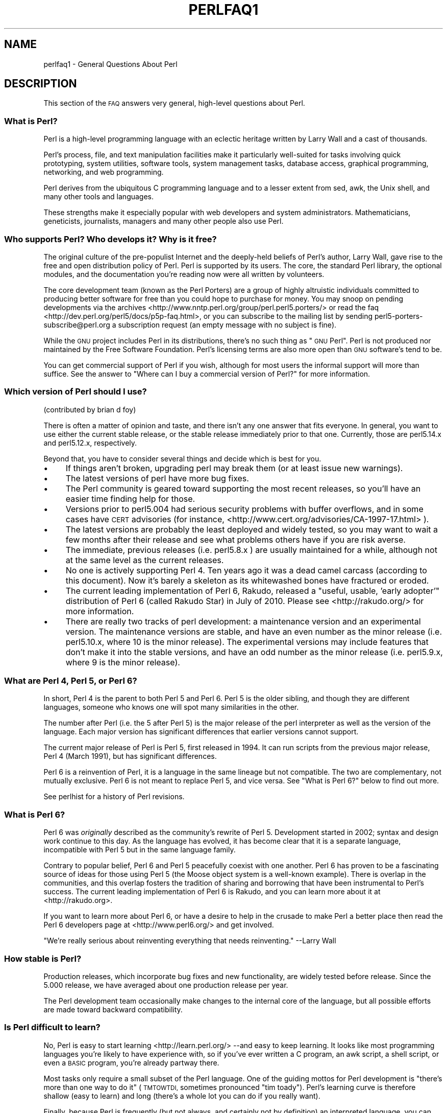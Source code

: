 .\" Automatically generated by Pod::Man 2.27 (Pod::Simple 3.28)
.\"
.\" Standard preamble:
.\" ========================================================================
.de Sp \" Vertical space (when we can't use .PP)
.if t .sp .5v
.if n .sp
..
.de Vb \" Begin verbatim text
.ft CW
.nf
.ne \\$1
..
.de Ve \" End verbatim text
.ft R
.fi
..
.\" Set up some character translations and predefined strings.  \*(-- will
.\" give an unbreakable dash, \*(PI will give pi, \*(L" will give a left
.\" double quote, and \*(R" will give a right double quote.  \*(C+ will
.\" give a nicer C++.  Capital omega is used to do unbreakable dashes and
.\" therefore won't be available.  \*(C` and \*(C' expand to `' in nroff,
.\" nothing in troff, for use with C<>.
.tr \(*W-
.ds C+ C\v'-.1v'\h'-1p'\s-2+\h'-1p'+\s0\v'.1v'\h'-1p'
.ie n \{\
.    ds -- \(*W-
.    ds PI pi
.    if (\n(.H=4u)&(1m=24u) .ds -- \(*W\h'-12u'\(*W\h'-12u'-\" diablo 10 pitch
.    if (\n(.H=4u)&(1m=20u) .ds -- \(*W\h'-12u'\(*W\h'-8u'-\"  diablo 12 pitch
.    ds L" ""
.    ds R" ""
.    ds C` ""
.    ds C' ""
'br\}
.el\{\
.    ds -- \|\(em\|
.    ds PI \(*p
.    ds L" ``
.    ds R" ''
.    ds C`
.    ds C'
'br\}
.\"
.\" Escape single quotes in literal strings from groff's Unicode transform.
.ie \n(.g .ds Aq \(aq
.el       .ds Aq '
.\"
.\" If the F register is turned on, we'll generate index entries on stderr for
.\" titles (.TH), headers (.SH), subsections (.SS), items (.Ip), and index
.\" entries marked with X<> in POD.  Of course, you'll have to process the
.\" output yourself in some meaningful fashion.
.\"
.\" Avoid warning from groff about undefined register 'F'.
.de IX
..
.nr rF 0
.if \n(.g .if rF .nr rF 1
.if (\n(rF:(\n(.g==0)) \{
.    if \nF \{
.        de IX
.        tm Index:\\$1\t\\n%\t"\\$2"
..
.        if !\nF==2 \{
.            nr % 0
.            nr F 2
.        \}
.    \}
.\}
.rr rF
.\"
.\" Accent mark definitions (@(#)ms.acc 1.5 88/02/08 SMI; from UCB 4.2).
.\" Fear.  Run.  Save yourself.  No user-serviceable parts.
.    \" fudge factors for nroff and troff
.if n \{\
.    ds #H 0
.    ds #V .8m
.    ds #F .3m
.    ds #[ \f1
.    ds #] \fP
.\}
.if t \{\
.    ds #H ((1u-(\\\\n(.fu%2u))*.13m)
.    ds #V .6m
.    ds #F 0
.    ds #[ \&
.    ds #] \&
.\}
.    \" simple accents for nroff and troff
.if n \{\
.    ds ' \&
.    ds ` \&
.    ds ^ \&
.    ds , \&
.    ds ~ ~
.    ds /
.\}
.if t \{\
.    ds ' \\k:\h'-(\\n(.wu*8/10-\*(#H)'\'\h"|\\n:u"
.    ds ` \\k:\h'-(\\n(.wu*8/10-\*(#H)'\`\h'|\\n:u'
.    ds ^ \\k:\h'-(\\n(.wu*10/11-\*(#H)'^\h'|\\n:u'
.    ds , \\k:\h'-(\\n(.wu*8/10)',\h'|\\n:u'
.    ds ~ \\k:\h'-(\\n(.wu-\*(#H-.1m)'~\h'|\\n:u'
.    ds / \\k:\h'-(\\n(.wu*8/10-\*(#H)'\z\(sl\h'|\\n:u'
.\}
.    \" troff and (daisy-wheel) nroff accents
.ds : \\k:\h'-(\\n(.wu*8/10-\*(#H+.1m+\*(#F)'\v'-\*(#V'\z.\h'.2m+\*(#F'.\h'|\\n:u'\v'\*(#V'
.ds 8 \h'\*(#H'\(*b\h'-\*(#H'
.ds o \\k:\h'-(\\n(.wu+\w'\(de'u-\*(#H)/2u'\v'-.3n'\*(#[\z\(de\v'.3n'\h'|\\n:u'\*(#]
.ds d- \h'\*(#H'\(pd\h'-\w'~'u'\v'-.25m'\f2\(hy\fP\v'.25m'\h'-\*(#H'
.ds D- D\\k:\h'-\w'D'u'\v'-.11m'\z\(hy\v'.11m'\h'|\\n:u'
.ds th \*(#[\v'.3m'\s+1I\s-1\v'-.3m'\h'-(\w'I'u*2/3)'\s-1o\s+1\*(#]
.ds Th \*(#[\s+2I\s-2\h'-\w'I'u*3/5'\v'-.3m'o\v'.3m'\*(#]
.ds ae a\h'-(\w'a'u*4/10)'e
.ds Ae A\h'-(\w'A'u*4/10)'E
.    \" corrections for vroff
.if v .ds ~ \\k:\h'-(\\n(.wu*9/10-\*(#H)'\s-2\u~\d\s+2\h'|\\n:u'
.if v .ds ^ \\k:\h'-(\\n(.wu*10/11-\*(#H)'\v'-.4m'^\v'.4m'\h'|\\n:u'
.    \" for low resolution devices (crt and lpr)
.if \n(.H>23 .if \n(.V>19 \
\{\
.    ds : e
.    ds 8 ss
.    ds o a
.    ds d- d\h'-1'\(ga
.    ds D- D\h'-1'\(hy
.    ds th \o'bp'
.    ds Th \o'LP'
.    ds ae ae
.    ds Ae AE
.\}
.rm #[ #] #H #V #F C
.\" ========================================================================
.\"
.IX Title "PERLFAQ1 1"
.TH PERLFAQ1 1 "2012-02-19" "perl v5.18.1" "Perl Programmers Reference Guide"
.\" For nroff, turn off justification.  Always turn off hyphenation; it makes
.\" way too many mistakes in technical documents.
.if n .ad l
.nh
.SH "NAME"
perlfaq1 \- General Questions About Perl
.SH "DESCRIPTION"
.IX Header "DESCRIPTION"
This section of the \s-1FAQ\s0 answers very general, high-level questions
about Perl.
.SS "What is Perl?"
.IX Subsection "What is Perl?"
Perl is a high-level programming language with an eclectic heritage
written by Larry Wall and a cast of thousands.
.PP
Perl's process, file, and text manipulation facilities make it
particularly well-suited for tasks involving quick prototyping, system
utilities, software tools, system management tasks, database access,
graphical programming, networking, and web programming.
.PP
Perl derives from the ubiquitous C programming language and to a
lesser extent from sed, awk, the Unix shell, and many other tools
and languages.
.PP
These strengths make it especially popular with web developers
and system administrators. Mathematicians, geneticists, journalists,
managers and many other people also use Perl.
.SS "Who supports Perl? Who develops it? Why is it free?"
.IX Subsection "Who supports Perl? Who develops it? Why is it free?"
The original culture of the pre-populist Internet and the deeply-held
beliefs of Perl's author, Larry Wall, gave rise to the free and open
distribution policy of Perl. Perl is supported by its users. The
core, the standard Perl library, the optional modules, and the
documentation you're reading now were all written by volunteers.
.PP
The core development team (known as the Perl Porters)
are a group of highly altruistic individuals committed to
producing better software for free than you could hope to purchase for
money. You may snoop on pending developments via the
archives <http://www.nntp.perl.org/group/perl.perl5.porters/>
or read the faq <http://dev.perl.org/perl5/docs/p5p-faq.html>,
or you can subscribe to the mailing list by sending
perl5\-porters\-subscribe@perl.org a subscription request
(an empty message with no subject is fine).
.PP
While the \s-1GNU\s0 project includes Perl in its distributions, there's no
such thing as \*(L"\s-1GNU\s0 Perl\*(R". Perl is not produced nor maintained by the
Free Software Foundation. Perl's licensing terms are also more open
than \s-1GNU\s0 software's tend to be.
.PP
You can get commercial support of Perl if you wish, although for most
users the informal support will more than suffice. See the answer to
\&\*(L"Where can I buy a commercial version of Perl?\*(R" for more information.
.SS "Which version of Perl should I use?"
.IX Subsection "Which version of Perl should I use?"
(contributed by brian d foy)
.PP
There is often a matter of opinion and taste, and there isn't any one
answer that fits everyone. In general, you want to use either the current
stable release, or the stable release immediately prior to that one.
Currently, those are perl5.14.x and perl5.12.x, respectively.
.PP
Beyond that, you have to consider several things and decide which is best
for you.
.IP "\(bu" 4
If things aren't broken, upgrading perl may break them (or at least issue
new warnings).
.IP "\(bu" 4
The latest versions of perl have more bug fixes.
.IP "\(bu" 4
The Perl community is geared toward supporting the most recent releases,
so you'll have an easier time finding help for those.
.IP "\(bu" 4
Versions prior to perl5.004 had serious security problems with buffer
overflows, and in some cases have \s-1CERT\s0 advisories (for instance,
<http://www.cert.org/advisories/CA\-1997\-17.html> ).
.IP "\(bu" 4
The latest versions are probably the least deployed and widely tested, so
you may want to wait a few months after their release and see what
problems others have if you are risk averse.
.IP "\(bu" 4
The immediate, previous releases (i.e. perl5.8.x ) are usually maintained
for a while, although not at the same level as the current releases.
.IP "\(bu" 4
No one is actively supporting Perl 4. Ten years ago it was a dead
camel carcass (according to this document). Now it's barely a skeleton
as its whitewashed bones have fractured or eroded.
.IP "\(bu" 4
The current leading implementation of Perl 6, Rakudo, released a \*(L"useful,
usable, 'early adopter'\*(R" distribution of Perl 6 (called Rakudo Star) in July of
2010. Please see <http://rakudo.org/> for more information.
.IP "\(bu" 4
There are really two tracks of perl development: a maintenance version
and an experimental version. The maintenance versions are stable, and
have an even number as the minor release (i.e. perl5.10.x, where 10 is the
minor release). The experimental versions may include features that
don't make it into the stable versions, and have an odd number as the
minor release (i.e. perl5.9.x, where 9 is the minor release).
.SS "What are Perl 4, Perl 5, or Perl 6?"
.IX Subsection "What are Perl 4, Perl 5, or Perl 6?"
In short, Perl 4 is the parent to both Perl 5 and Perl 6. Perl 5 is the older
sibling, and though they are different languages, someone who knows one will
spot many similarities in the other.
.PP
The number after Perl (i.e. the 5 after Perl 5) is the major release
of the perl interpreter as well as the version of the language. Each
major version has significant differences that earlier versions cannot
support.
.PP
The current major release of Perl is Perl 5, first released in
1994. It can run scripts from the previous major release, Perl 4
(March 1991), but has significant differences.
.PP
Perl 6 is a reinvention of Perl, it is a language in the same lineage but
not compatible. The two are complementary, not mutually exclusive. Perl 6 is
not meant to replace Perl 5, and vice versa. See \*(L"What is Perl 6?\*(R" below
to find out more.
.PP
See perlhist for a history of Perl revisions.
.SS "What is Perl 6?"
.IX Subsection "What is Perl 6?"
Perl 6 was \fIoriginally\fR described as the community's rewrite of Perl 5.
Development started in 2002; syntax and design work continue to this day.
As the language has evolved, it has become clear that it is a separate
language, incompatible with Perl 5 but in the same language family.
.PP
Contrary to popular belief, Perl 6 and Perl 5 peacefully coexist with one
another. Perl 6 has proven to be a fascinating source of ideas for those
using Perl 5 (the Moose object system is a well-known example). There is
overlap in the communities, and this overlap fosters the tradition of sharing
and borrowing that have been instrumental to Perl's success. The current
leading implementation of Perl 6 is Rakudo, and you can learn more about
it at <http://rakudo.org>.
.PP
If you want to learn more about Perl 6, or have a desire to help in
the crusade to make Perl a better place then read the Perl 6 developers
page at <http://www.perl6.org/> and get involved.
.PP
\&\*(L"We're really serious about reinventing everything that needs reinventing.\*(R"
\&\-\-Larry Wall
.SS "How stable is Perl?"
.IX Subsection "How stable is Perl?"
Production releases, which incorporate bug fixes and new functionality,
are widely tested before release. Since the 5.000 release, we have
averaged about one production release per year.
.PP
The Perl development team occasionally make changes to the
internal core of the language, but all possible efforts are made toward
backward compatibility.
.SS "Is Perl difficult to learn?"
.IX Subsection "Is Perl difficult to learn?"
No, Perl is easy to start learning <http://learn.perl.org/> \-\-and easy to keep learning. It looks
like most programming languages you're likely to have experience
with, so if you've ever written a C program, an awk script, a shell
script, or even a \s-1BASIC\s0 program, you're already partway there.
.PP
Most tasks only require a small subset of the Perl language. One of
the guiding mottos for Perl development is \*(L"there's more than one way
to do it\*(R" (\s-1TMTOWTDI,\s0 sometimes pronounced \*(L"tim toady\*(R"). Perl's
learning curve is therefore shallow (easy to learn) and long (there's
a whole lot you can do if you really want).
.PP
Finally, because Perl is frequently (but not always, and certainly not by
definition) an interpreted language, you can write your programs and test
them without an intermediate compilation step, allowing you to experiment
and test/debug quickly and easily. This ease of experimentation flattens
the learning curve even more.
.PP
Things that make Perl easier to learn: Unix experience, almost any kind
of programming experience, an understanding of regular expressions, and
the ability to understand other people's code. If there's something you
need to do, then it's probably already been done, and a working example is
usually available for free. Don't forget Perl modules, either.
They're discussed in Part 3 of this \s-1FAQ,\s0 along with \s-1CPAN\s0 <http://www.cpan.org/>, which is
discussed in Part 2.
.SS "How does Perl compare with other languages like Java, Python, \s-1REXX,\s0 Scheme, or Tcl?"
.IX Subsection "How does Perl compare with other languages like Java, Python, REXX, Scheme, or Tcl?"
Perl can be used for almost any coding problem, even ones which require
integrating specialist C code for extra speed. As with any tool it can
be used well or badly. Perl has many strengths, and a few weaknesses,
precisely which areas are good and bad is often a personal choice.
.PP
When choosing a language you should also be influenced by the
resources <http://www.cpan.org/>, testing culture <http://www.cpantesters.org/>
and community <http://www.perl.org/community.html> which surrounds it.
.PP
For comparisons to a specific language it is often best to create
a small project in both languages and compare the results, make sure
to use all the resources <http://www.cpan.org/> of each language,
as a language is far more than just it's syntax.
.SS "Can I do [task] in Perl?"
.IX Subsection "Can I do [task] in Perl?"
Perl is flexible and extensible enough for you to use on virtually any
task, from one-line file-processing tasks to large, elaborate systems.
.PP
For many people, Perl serves as a great replacement for shell scripting.
For others, it serves as a convenient, high-level replacement for most of
what they'd program in low-level languages like C or \*(C+. It's ultimately
up to you (and possibly your management) which tasks you'll use Perl
for and which you won't.
.PP
If you have a library that provides an \s-1API,\s0 you can make any component
of it available as just another Perl function or variable using a Perl
extension written in C or \*(C+ and dynamically linked into your main
perl interpreter. You can also go the other direction, and write your
main program in C or \*(C+, and then link in some Perl code on the fly,
to create a powerful application. See perlembed.
.PP
That said, there will always be small, focused, special-purpose
languages dedicated to a specific problem domain that are simply more
convenient for certain kinds of problems. Perl tries to be all things
to all people, but nothing special to anyone. Examples of specialized
languages that come to mind include prolog and matlab.
.SS "When shouldn't I program in Perl?"
.IX Subsection "When shouldn't I program in Perl?"
One good reason is when you already have an existing
application written in another language that's all done (and done
well), or you have an application language specifically designed for a
certain task (e.g. prolog, make).
.PP
If you find that you need to speed up a specific part of a Perl
application (not something you often need) you may want to use C,
but you can access this from your Perl code with perlxs.
.ie n .SS "What's the difference between ""perl"" and ""Perl""?"
.el .SS "What's the difference between ``perl'' and ``Perl''?"
.IX Subsection "What's the difference between perl and Perl?"
\&\*(L"Perl\*(R" is the name of the language. Only the \*(L"P\*(R" is capitalized.
The name of the interpreter (the program which runs the Perl script)
is \*(L"perl\*(R" with a lowercase \*(L"p\*(R".
.PP
You may or may not choose to follow this usage. But never write \*(L"\s-1PERL\*(R",\s0
because perl is not an acronym.
.SS "What is a \s-1JAPH\s0?"
.IX Subsection "What is a JAPH?"
(contributed by brian d foy)
.PP
\&\s-1JAPH\s0 stands for \*(L"Just another Perl hacker,\*(R", which Randal Schwartz used
to sign email and usenet messages starting in the late 1980s. He
previously used the phrase with many subjects (\*(L"Just another x hacker,\*(R"),
so to distinguish his \s-1JAPH,\s0 he started to write them as Perl programs:
.PP
.Vb 1
\&    print "Just another Perl hacker,";
.Ve
.PP
Other people picked up on this and started to write clever or obfuscated
programs to produce the same output, spinning things quickly out of
control while still providing hours of amusement for their creators and
readers.
.PP
\&\s-1CPAN\s0 has several \s-1JAPH\s0 programs at <http://www.cpan.org/misc/japh>.
.SS "How can I convince others to use Perl?"
.IX Subsection "How can I convince others to use Perl?"
(contributed by brian d foy)
.PP
Appeal to their self interest! If Perl is new (and thus scary) to them,
find something that Perl can do to solve one of their problems. That
might mean that Perl either saves them something (time, headaches, money)
or gives them something (flexibility, power, testability).
.PP
In general, the benefit of a language is closely related to the skill of
the people using that language. If you or your team can be faster,
better, and stronger through Perl, you'll deliver more value. Remember,
people often respond better to what they get out of it. If you run
into resistance, figure out what those people get out of the other
choice and how Perl might satisfy that requirement.
.PP
You don't have to worry about finding or paying for Perl; it's freely
available and several popular operating systems come with Perl. Community
support in places such as Perlmonks ( <http://www.perlmonks.com> )
and the various Perl mailing lists ( <http://lists.perl.org> ) means that
you can usually get quick answers to your problems.
.PP
Finally, keep in mind that Perl might not be the right tool for every
job. You're a much better advocate if your claims are reasonable and
grounded in reality. Dogmatically advocating anything tends to make
people discount your message. Be honest about possible disadvantages
to your choice of Perl since any choice has trade-offs.
.PP
You might find these links useful:
.IP "\(bu" 4
<http://www.perl.org/about.html>
.IP "\(bu" 4
<http://perltraining.com.au/whyperl.html>
.SH "AUTHOR AND COPYRIGHT"
.IX Header "AUTHOR AND COPYRIGHT"
Copyright (c) 1997\-2010 Tom Christiansen, Nathan Torkington, and
other authors as noted. All rights reserved.
.PP
This documentation is free; you can redistribute it and/or modify it
under the same terms as Perl itself.
.PP
Irrespective of its distribution, all code examples here are in the public
domain. You are permitted and encouraged to use this code and any
derivatives thereof in your own programs for fun or for profit as you
see fit. A simple comment in the code giving credit to the \s-1FAQ\s0 would
be courteous but is not required.
